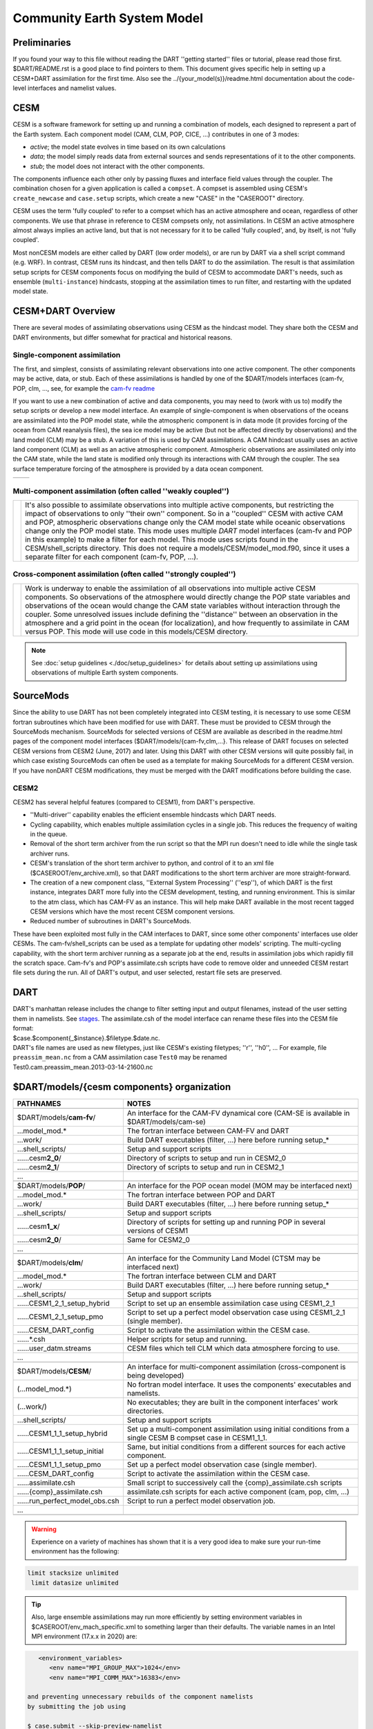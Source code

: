 Community Earth System Model 
============================

Preliminaries
-------------

If you found your way to this file without reading the DART ''getting started'' files
or tutorial, please read those first. 
$DART/README.rst is a good place to find pointers to them. 
This document gives specific help in setting up a CESM+DART assimilation for the first time. 
Also see the ../{your_model(s)}/readme.html documentation 
about the code-level interfaces and namelist values.

CESM 
----

CESM is a software framework for setting up and running a combination of models,
each designed to represent a part of the Earth system.
Each component model (CAM, CLM, POP, CICE, ...) contributes in one of 3 modes:

- *active*; the model state evolves in time based on its own calculations
- *data*; the model simply reads data from external sources and sends representations of it to the other components.
- *stub*; the model does not interact with the other components.

The components influence each other only by passing fluxes and interface field values through the coupler. 
The combination chosen for a given application is called a ``compset``.
A compset is assembled using CESM's ``create_newcase`` and ``case.setup`` scripts,
which create a new "CASE" in the "CASEROOT" directory.

CESM uses the term 'fully coupled' to refer to a compset 
which has an active atmosphere and ocean, regardless of other components.  
We use that phrase in reference to CESM compsets only, not assimilations.  
In CESM an active atmosphere almost always implies 
an active land, but that is not necessary for it 
to be called 'fully coupled', and, by itself, is not 'fully coupled'.

Most nonCESM models are either called by DART (low order models), 
or are run by DART via a shell script command (e.g.  WRF). 
In contrast, CESM runs its hindcast, and then tells DART to do the assimilation. 
The result is that assimilation setup scripts for CESM components focus on 
modifying the build of CESM to accommodate DART's needs, 
such as ensemble (``multi-instance``) hindcasts, 
stopping at the assimilation times to run filter, 
and restarting with the updated model state.

CESM+DART Overview
------------------

There are several modes of assimilating observations using CESM as the hindcast model.
They share both the CESM and DART environments,
but differ somewhat for practical and historical reasons.

Single-component assimilation
~~~~~~~~~~~~~~~~~~~~~~~~~~~~~

The first, and simplest, consists of assimilating relevant observations into one active component. 
The other components may be active, data, or stub. 
Each of these assimilations is handled by one of the $DART/models interfaces
(cam-fv, POP, clm, ..., see, for example the `cam-fv readme <../cam-fv/readme.html>`_

.. :ref:`cam_fv_doc`)

If you want to use a new combination of active and data components, 
you may need to (work with us to) modify the setup scripts or develop a new model interface.
An example of single-component is when observations of the oceans 
are assimilated into the POP model state, 
while the atmospheric component is in data mode
(it provides forcing of the ocean from CAM reanalysis files), 
the sea ice model may be active (but not be affected directly by observations)
and the land model (CLM) may be a stub.
A variation of this is used by CAM assimilations. 
A CAM hindcast usually uses an active land component (CLM) 
as well as an active atmospheric component. 
Atmospheric observations are assimilated only into the CAM state, 
while the land state is modified only through its interactions with CAM through the coupler. 
The sea surface temperature forcing of the atmosphere is provided by a data ocean component.

==================== ====================
|CAM+DART flowchart| |POP+DART flowchart|
==================== ====================

Multi-component assimilation (often called ''weakly coupled'')
~~~~~~~~~~~~~~~~~~~~~~~~~~~~~~~~~~~~~~~~~~~~~~~~~~~~~~~~~~~~~~

+-----------------------------------------------+-----------------------------------+
| |Multi-component flowchart|                   | It's also possible to assimilate  |
|                                               | observations into multiple active |
|                                               | components, but restricting the   |
|                                               | impact of observations to only    |
|                                               | ''their own'' component. So in a  |
|                                               | ''coupled'' CESM with active CAM  |
|                                               | and POP, atmospheric observations |
|                                               | change only the CAM model state   |
|                                               | while oceanic observations change |
|                                               | only the POP model state. This    |
|                                               | mode uses multiple *DART* model   |
|                                               | interfaces (cam-fv and POP in     |
|                                               | this example) to make a filter    |
|                                               | for each model.  This mode uses   |
|                                               | scripts found in the              |
|                                               | CESM/shell_scripts directory.     |
|                                               | This does not require a           |
|                                               | models/CESM/model_mod.f90,        |
|                                               | since it uses a separate filter   |
|                                               | for each component                |
|                                               | (cam-fv, POP, ...).               |
+-----------------------------------------------+-----------------------------------+

Cross-component assimilation (often called ''strongly coupled'')
~~~~~~~~~~~~~~~~~~~~~~~~~~~~~~~~~~~~~~~~~~~~~~~~~~~~~~~~~~~~~~~~

+-----------------------------------------------+-----------------------------------+
| |Cross-component flowchart|                   | Work is underway to enable the    |
|                                               | assimilation of all observations  |
|                                               | into multiple active CESM         |
|                                               | components. So observations of    |
|                                               | the atmosphere would directly     |
|                                               | change the POP state variables    |
|                                               | and observations of the ocean     |
|                                               | would change the CAM state        |
|                                               | variables without interaction     |
|                                               | through the coupler.  Some        |
|                                               | unresolved issues include         |
|                                               | defining the ''distance'' between |
|                                               | an observation in the atmosphere  |
|                                               | and a grid point in the ocean     |
|                                               | (for localization), and how       |
|                                               | frequently to assimilate          |
|                                               | in CAM versus POP. This mode      |
|                                               | will use code in this             |
|                                               | models/CESM directory.            |
+-----------------------------------------------+-----------------------------------+

.. note::

   See :doc:`setup guidelines <./doc/setup_guidelines>` for details about setting up assimilations using
   observations of multiple Earth system components.

SourceMods
----------

Since the ability to use DART has not been completely integrated into CESM testing, 
it is necessary to use some CESM fortran subroutines which have been modified for use with DART. 
These must be provided to CESM through the SourceMods mechanism. 
SourceMods for selected versions of CESM are available as described in the readme.html
pages of the component model interfaces ($DART/models/{cam-fv,clm,...}.
This release of DART focuses on selected CESM versions from CESM2 (June, 2017) and later. 
Using this DART with other CESM versions will quite possibly fail,
in which case existing SourceMods can often be used as a template 
for making SourceMods for a different CESM version. 
If you have nonDART CESM modifications, they must be merged with the DART modifications
before building the case.


CESM2
~~~~~

CESM2 has several helpful features (compared to CESM1), from DART's perspective.

-  ''Multi-driver'' capability enables the efficient ensemble hindcasts which DART needs.
-  Cycling capability, which enables multiple assimilation cycles in a single job.  
   This reduces the frequency of waiting in the queue.
-  Removal of the short term archiver from the run script so that the MPI run doesn't need to idle 
   while the single task archiver runs. 
-  CESM's translation of the short term archiver to python, and control of it to an xml file
   ($CASEROOT/env_archive.xml), so that DART modifications to the short term archiver are more straight-forward.
-  The creation of a new component class, ''External System Processing'' (''esp''), of which DART is the first
   instance, integrates DART more fully into the CESM development, testing, and running environment. 
   This is similar to the atm class, which has CAM-FV as an instance. 
   This will help make DART available in the most recent tagged CESM
   versions which have the most recent CESM component versions.
-  Reduced number of subroutines in DART's SourceMods.

These have been exploited most fully in the CAM interfaces to DART, 
since some other components' interfaces use older CESMs. 
The cam-fv/shell_scripts can be used as a template for updating other models' scripting. 
The multi-cycling capability, with the short term archiver running as a separate job at the end, 
results in assimilation jobs which rapidly fill the scratch space. 
Cam-fv's and POP's assimilate.csh scripts have code to remove older and unneeded
CESM restart file sets during the run. 
All of DART's output, and user selected, restart file sets are preserved.

DART
----

| DART's manhattan release includes the change to filter setting input and output filenames,
  instead of the user setting them in namelists. 
  See `stages <../../assimilation_code/programs/filter/filter.html#detailed-program-execution-flow>`__.
  The assimilate.csh  of the model interface can rename these files into the CESM file format:
| $case.$component{_$instance}.$filetype.$date.nc.
| DART's file names are used as new filetypes, just like CESM's existing filetypes; ''r'', ''h0'', ... 
  For example, file ``preassim_mean.nc`` from a CAM assimilation case ``Test0`` may be renamed
| Test0.cam.preassim_mean.2013-03-14-21600.nc

$DART/models/{cesm components} organization
-------------------------------------------

.. container:: keepspace

   ================================= =======================================================================================
   PATHNAMES                         NOTES
   ================================= =======================================================================================
   \                        
   $DART/models/**cam-fv**/          An interface for the CAM-FV dynamical core (CAM-SE is available in $DART/models/cam-se)
   ...model_mod.\*                   The fortran interface between CAM-FV and DART
   ...work/                          Build DART executables (filter, ...) here before running setup\_\*
   ...shell_scripts/                 Setup and support scripts
   ......cesm\ **2_0**/              Directory of scripts to setup and run in  CESM2_0
   ......cesm\ **2_1**/              Directory of scripts to setup and run in  CESM2_1
         ...                      
   \                        
   $DART/models/**POP**/             An interface for the POP ocean model (MOM may be interfaced next)
   ...model_mod.\*                   The fortran interface between POP and DART
   ...work/                          Build DART executables (filter, ...) here before running setup\_\*
   ...shell_scripts/                 Setup and support scripts
   ......cesm\ **1_x**/              Directory of scripts for setting up and running POP in several versions of CESM1
   ......cesm\ **2_0**/              Same for CESM2_0
         ...                      
   \                        
   $DART/models/**clm**/             An interface for the Community Land Model (CTSM may be interfaced next)
   ...model_mod.\*                   The fortran interface between CLM and DART
   ...work/                          Build DART executables (filter, ...) here before running setup\_\*
   ...shell_scripts/                 Setup and support scripts
   ......CESM1_2_1_setup_hybrid      Script to set up an ensemble assimilation case using CESM1_2_1
   ......CESM1_2_1_setup_pmo         Script to set up a perfect model observation case using CESM1_2_1 (single member).
   ......CESM_DART_config            Script to activate the assimilation within the CESM case.
   ......*.csh                       Helper scripts for setup and running.
   ......user_datm.streams           CESM files which tell CLM which data atmosphere forcing to use.
         ...                      
   \                        
   $DART/models/**CESM**/            An interface for multi-component assimilation (cross-component is being developed)
   (...model_mod.\*)                 No fortran model interface.  It uses the components' executables and namelists.
   (...work/)                        No executables; they are built in the component interfaces' work directories.
   ...shell_scripts/                 Setup and support scripts
   ......CESM1_1_1_setup_hybrid      Set up a multi-component assimilation using initial conditions 
                                     from a single CESM B compset case in CESM1_1_1.
   ......CESM1_1_1_setup_initial     Same, but initial conditions from a different sources for each active component.
   ......CESM1_1_1_setup_pmo         Set up a perfect model observation case (single member).
   ......CESM_DART_config            Script to activate the assimilation within the CESM case.
   ......assimilate.csh              Small script to successively call the {comp}_assimilate.csh scripts
   ......{comp}_assimilate.csh       assimilate.csh scripts for each active component (cam, pop, clm, ...)
   ......run_perfect_model_obs.csh   Script to run a perfect model observation job.
         ...
   \
   ================================= =======================================================================================

.. warning::
   Experience on a variety of machines has shown that it is a very good idea
   to make sure your run-time environment has the following:

.. code-block:: bash

      limit stacksize unlimited
       limit datasize unlimited

.. tip::
   Also, large ensemble assimilations may run more efficiently 
   by setting environment variables in $CASEROOT/env_mach_specific.xml
   to something larger than their defaults.
   The variable names in an Intel MPI environment (17.x.x in 2020) are:

.. code-block:: xml
   
      <environment_variables>
         <env name="MPI_GROUP_MAX">1024</env>
         <env name="MPI_COMM_MAX">16383</env>

   and preventing unnecessary rebuilds of the component namelists
   by submitting the job using
   
   $ case.submit --skip-preview-namelist

.. Useful terms found in this web page.

.. |CAM+DART flowchart| image:: ../../guide/images/science_nuggets/CAM_only.png
   :width: 300px
   :height: 400px
.. |POP+DART flowchart| image:: ../../guide/images/science_nuggets/POP_only.png
   :width: 550px
   :height: 400px
.. width does nothing in the Multi and Cross images because their widths are defined 
   by the tables in which they are embedded.
.. |Multi-component flowchart| image:: ../../guide/images/science_nuggets/multi-component.png
   :height: 400px
.. |Cross-component flowchart| image:: ../../guide/images/science_nuggets/cross-component.png
   :height: 300px
